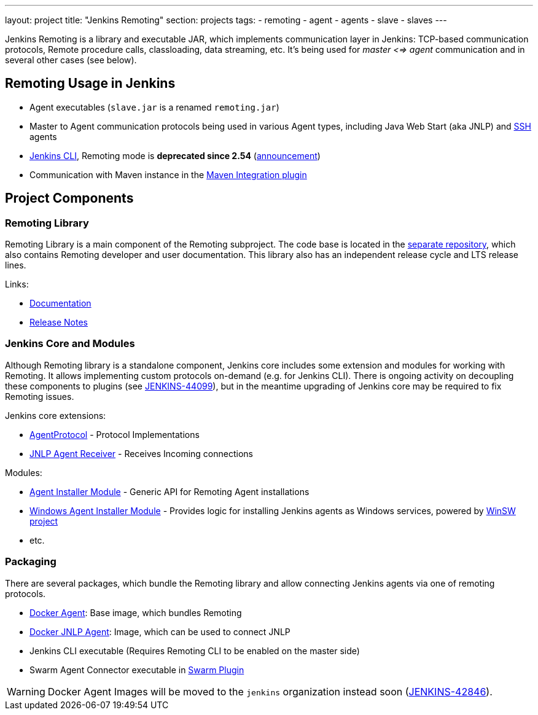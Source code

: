 ---
layout: project
title: "Jenkins Remoting"
section: projects
tags:
- remoting
- agent
- agents
- slave
- slaves
---

Jenkins Remoting is a library and executable JAR, which implements communication layer in Jenkins: 
TCP-based communication protocols, Remote procedure calls, classloading, data streaming, etc.
It's being used for _master <=> agent_ communication and in several other cases (see below).

:toc:

== Remoting Usage in Jenkins

* Agent executables (`slave.jar` is a renamed `remoting.jar`)
* Master to Agent communication protocols being used in various Agent types, including Java Web Start (aka JNLP) and link:https://plugins.jenkins.io/ssh-slaves[SSH] agents 
* link:/doc/book/managing/cli/[Jenkins CLI], Remoting mode is **deprecated since 2.54** (link:/blog/2017/04/11/new-cli/[announcement])
* Communication with Maven instance in the link:https://plugins.jenkins.io/maven-plugin[Maven Integration plugin]

== Project Components

=== Remoting Library

Remoting Library is a main component of the Remoting subproject.
The code base is located in the link:https://github.com/jenkinsci/remoting[separate repository],
which also contains Remoting developer and user documentation.
This library also has an independent release cycle and LTS release lines.

Links:

* link:https://github.com/jenkinsci/remoting/blob/master/README.md[Documentation]
* link:https://github.com/jenkinsci/remoting/blob/master/CHANGELOG.md[Release Notes]

=== Jenkins Core and Modules

Although Remoting library is a standalone component, 
Jenkins core includes some extension and modules for working with Remoting.
It allows implementing custom protocols on-demand (e.g. for Jenkins CLI).
There is ongoing activity on decoupling these components to plugins 
(see link:https://issues.jenkins-ci.org/browse/JENKINS-44099[JENKINS-44099]),
but in the meantime upgrading of Jenkins core may be required to fix Remoting issues.

Jenkins core extensions:

* link:/doc/developer/extensions/jenkins-core/#agentprotocol[AgentProtocol] - Protocol Implementations
* link:/doc/developer/extensions/jenkins-core/#jnlpagentreceiver[JNLP Agent Receiver] - Receives Incoming connections

Modules:

* link:https://github.com/jenkinsci/slave-installer-module[Agent Installer Module] - Generic API for Remoting Agent installations
* link:https://github.com/jenkinsci/windows-slave-installer-module[Windows Agent Installer Module] - Provides logic for installing Jenkins agents as Windows services, powered by link:https://github.com/kohsuke/winsw/[WinSW project]
* etc.

=== Packaging

There are several packages, which bundle the Remoting library and allow connecting Jenkins agents
via one of remoting protocols.

* link:https://hub.docker.com/r/jenkinsci/slave/[Docker Agent]: Base image, which bundles Remoting
* link:https://hub.docker.com/r/jenkinsci/jnlp-slave/[Docker JNLP Agent]: Image, which can be used to connect JNLP
* Jenkins CLI executable (Requires Remoting CLI to be enabled on the master side)
* Swarm Agent Connector executable in link:https://plugins.jenkins.io/swarm[Swarm Plugin]

WARNING: Docker Agent Images will be moved to the `jenkins` organization instead soon
(link:https://issues.jenkins-ci.org/browse/JENKINS-42846[JENKINS-42846]).
